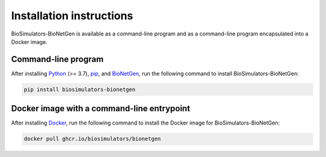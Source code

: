 Installation instructions
=========================

BioSimulators-BioNetGen is available as a command-line program and as a command-line program encapsulated into a Docker image.

Command-line program
--------------------

After installing `Python <https://www.python.org/downloads/>`_ (>= 3.7), `pip <https://pip.pypa.io/>`_, and `BioNetGen <https://bionetgen.org/>`_, run the following command to install BioSimulators-BioNetGen:

.. code-block:: text

    pip install biosimulators-bionetgen


Docker image with a command-line entrypoint
-------------------------------------------

After installing `Docker <https://docs.docker.com/get-docker/>`_, run the following command to install the Docker image for BioSimulators-BioNetGen:

.. code-block:: text

    docker pull ghcr.io/biosimulators/bionetgen
